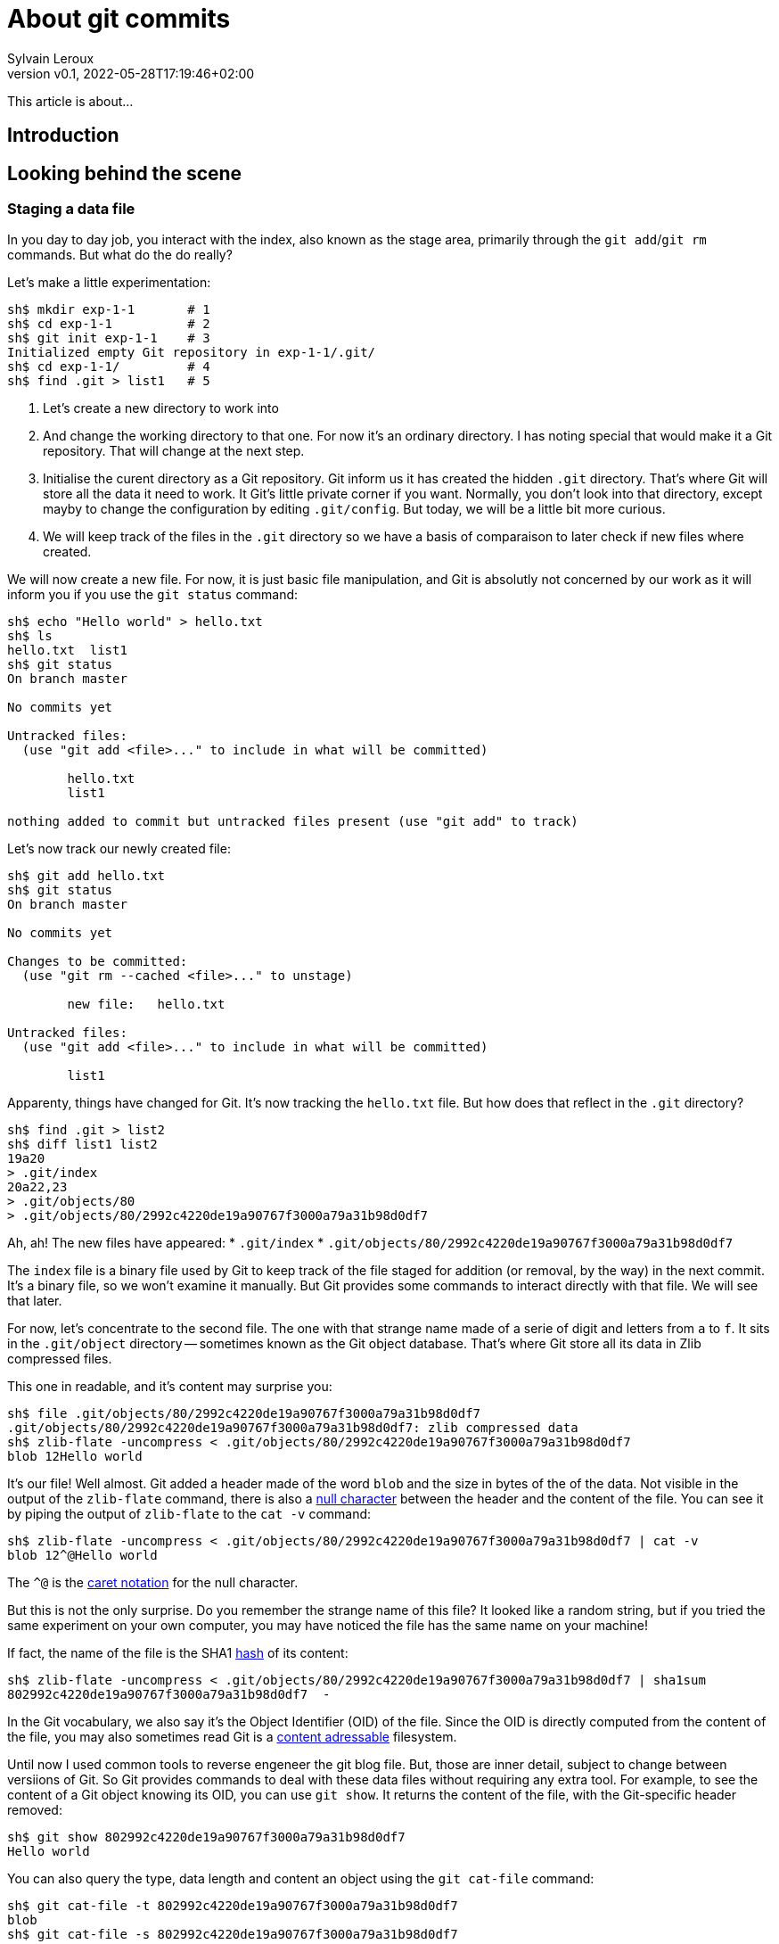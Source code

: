 = About git commits
:author: Sylvain Leroux
:pin: -
:revnumber: v0.1
:revdate: 2022-05-28T17:19:46+02:00
:keywords: 

[.teaser]
This article is about...

== Introduction

== Looking behind the scene

=== Staging a data file
In you day to day job, you interact with the index, also known as the stage area, primarily through the `git add`/`git rm` commands.
But what do the do really?

Let's make a little experimentation:

----
sh$ mkdir exp-1-1       # 1
sh$ cd exp-1-1          # 2
sh$ git init exp-1-1    # 3
Initialized empty Git repository in exp-1-1/.git/
sh$ cd exp-1-1/         # 4
sh$ find .git > list1   # 5
----

1. Let's create a new directory to work into
2. And change the working directory to that one.
   For now it's an ordinary directory. I has noting special that would make it a Git repository.
   That will change at the next step.
3. Initialise the curent directory as a Git repository.
   Git inform us it has created the hidden `.git` directory.
   That's where Git will store all the data it need to work.
   It Git's little private corner if you want.
   Normally, you don't look into that directory, except mayby to change the configuration by editing `.git/config`.
   But today, we will be a little bit more curious.
4. We will keep track of the files in the `.git` directory so we have a basis of comparaison to later check if new files where created.


We will now create a new file.
For now, it is just basic file manipulation, and Git is absolutly not concerned by our work as it will inform you if you use the `git status` command:

----
sh$ echo "Hello world" > hello.txt
sh$ ls
hello.txt  list1
sh$ git status
On branch master

No commits yet

Untracked files:
  (use "git add <file>..." to include in what will be committed)

        hello.txt
        list1

nothing added to commit but untracked files present (use "git add" to track)
----

Let's now track our newly created file:

----
sh$ git add hello.txt 
sh$ git status
On branch master

No commits yet

Changes to be committed:
  (use "git rm --cached <file>..." to unstage)

        new file:   hello.txt

Untracked files:
  (use "git add <file>..." to include in what will be committed)

        list1
----

Apparenty, things have changed for Git. It's now tracking the `hello.txt` file.
But how does that reflect in the `.git` directory?

----
sh$ find .git > list2
sh$ diff list1 list2
19a20
> .git/index
20a22,23
> .git/objects/80
> .git/objects/80/2992c4220de19a90767f3000a79a31b98d0df7
----

Ah, ah! The new files have appeared:
* `.git/index`
* `.git/objects/80/2992c4220de19a90767f3000a79a31b98d0df7`

The `index` file is a binary file used by Git to keep track of the file staged for addition (or removal, by the way) in the next commit.
It's a binary file, so we won't examine it manually.
But Git provides some commands to interact directly with that file. We will see that later.

For now, let's concentrate to the second file. The one with that strange name made of a serie of digit and letters from `a` to `f`.
It sits in the `.git/object` directory -- sometimes known as the Git object database.
That's where Git store all its data in Zlib compressed files.


This one in readable, and it's content may surprise you:

----
sh$ file .git/objects/80/2992c4220de19a90767f3000a79a31b98d0df7 
.git/objects/80/2992c4220de19a90767f3000a79a31b98d0df7: zlib compressed data
sh$ zlib-flate -uncompress < .git/objects/80/2992c4220de19a90767f3000a79a31b98d0df7
blob 12Hello world
----

It's our file! Well almost. Git added a header made of the word `blob` and the size in bytes of the of the data.
Not visible in the output of the `zlib-flate` command, there is also a https://en.wikipedia.org/wiki/Null_character[null character] between the header and the content of the file.
You can see it by piping the output of `zlib-flate` to the `cat -v` command:

----
sh$ zlib-flate -uncompress < .git/objects/80/2992c4220de19a90767f3000a79a31b98d0df7 | cat -v
blob 12^@Hello world
----

The `^@` is the https://en.wikipedia.org/wiki/Caret_notation[caret notation] for the null character.


But this is not the only surprise.
Do you remember the strange name of this file?
It looked like a random string, but if you tried the same experiment on your own computer, you may have noticed the file has the same name on your machine!

If fact, the name of the file is the SHA1 https://en.wikipedia.org/wiki/Hash_function[hash] of its content:

----
sh$ zlib-flate -uncompress < .git/objects/80/2992c4220de19a90767f3000a79a31b98d0df7 | sha1sum
802992c4220de19a90767f3000a79a31b98d0df7  -
----

In the Git vocabulary, we also say it's the Object Identifier (OID) of the file.
Since the OID is directly computed from the content of the file, you may also sometimes read Git is a https://en.wikipedia.org/wiki/Content-addressable_storage[content adressable] filesystem.


Until now I used common tools to reverse engeneer the git blog file.
But, those are inner detail, subject to change between versiions of Git.
So Git provides commands to deal with these data files without requiring any extra tool.
For example, to see the content of a Git object knowing its OID, you can use `git show`.
It returns the content of the file, with the Git-specific header removed:

----
sh$ git show 802992c4220de19a90767f3000a79a31b98d0df7
Hello world
----

You can also query the type, data length and content an object using the `git cat-file` command:

----
sh$ git cat-file -t 802992c4220de19a90767f3000a79a31b98d0df7
blob
sh$ git cat-file -s 802992c4220de19a90767f3000a79a31b98d0df7
12
sh$ git cat-file -p 802992c4220de19a90767f3000a79a31b98d0df7
Hello world
----

=== The index
It was a long time ago now, but you may still remember after staging a file, we saw another file created: `.git/index`.
Git stores the current staging information in that file.
The index is not part of the git object database, so you can't examine it using `git show` or `git cat-file`.
I need to introduce yet another command for that purpose: the `git ls-files` command.
Let's take a look at that:

----
sh$ git ls-files --stage
100644 802992c4220de19a90767f3000a79a31b98d0df7 0       hello.txt
----

Various information are returned by `git ls-files --stage` for each staged file:
* A set of permissions bits for the file.
* The OID the references the content of the file.
* A "stage level". In normal use case, you should always see 0 here.
* Finally, the name of the file

In some sense, you may see the index file like a file system's directory data structure, whose entries points to the location of the data associated with each file name.

=== Updateing a file in the index
Imagine now I'm not satisfied with the current content of the `hello.txt` file. Actually, I forgot the puntuations. Let's fix that:

----
sh$ echo "Hello, world!" > hello.txt
sh$ git status
On branch master

No commits yet

Changes to be committed:
  (use "git rm --cached <file>..." to unstage)

        new file:   hello.txt

Changes not staged for commit:
  (use "git add <file>..." to update what will be committed)
  (use "git checkout -- <file>..." to discard changes in working directory)

        modified:   hello.txt

Untracked files:
  (use "git add <file>..." to include in what will be committed)

        list1
        list2
        tmp
----

The intersting part here is we have a version of `hello.txt` staged.
But we also have a different version of the file, having the same name, in the working directory.

You may already have encountered this situation in your daily Git work.
The solution is simply to add the new version of the file into the index:

----
sh$ git add hello.txt 
sh$ git status
On branch master

No commits yet

Changes to be committed:
  (use "git rm --cached <file>..." to unstage)

        new file:   hello.txt

Untracked files:
  (use "git add <file>..." to include in what will be committed)

        list1
        list2
        tmp
----

Problem solved: the most recent version of `hello.txt` is now staged, ready for commit.
But did you ever wonder what appened to the previously staged verion or the file?
Was it overwritten by the new version? Is it definitivelly lost?

To answer these questions, let's see what exactly has changed as far as Git is concerned:

----
find .git > list3
sh$ diff list1 list3
19a20
> .git/index
20a22,25
> .git/objects/80
> .git/objects/80/2992c4220de19a90767f3000a79a31b98d0df7
> .git/objects/af
> .git/objects/af/5626b4a114abcb82d63db7c8082c3c4756e51b
----
Obviously, the previous version was not lost, since the corresponding blob is still present in the Git's object database.
But we may see Git has added a new object: the blob corresponding to the updated version of our file.
Now both the new and the previous version of the file coexists in the database.
So, how does Git know which version it should commmit?
By looking into the index.

But you don't have to take my words for granted:

----
sh$ git show af5626b4a114abcb82d63db7c8082c3c4756e51b
Hello, world!
sh$ git ls-files --stage
100644 af5626b4a114abcb82d63db7c8082c3c4756e51b 0       hello.txt
----

The key point to remember here is, when you stage a new version of a file, the previous version is not lost.
A new blob is created into the object database, and the index is updated to point to the new version of the file.

=== What about the commits?

OK, we have staged files. Found they were stored as blob object in the Git's object database.
We also learned the index is updated to references the staged object through their OID.
But what happens when we commit our changes?

----
sh$ git commit -m "Initial commit"
[master (root-commit) aa89f17] Initial commit
 1 file changed, 1 insertion(+)
 create mode 100644 hello.txt
----
As a quick note, you remember the permissions bits we saw when using `git ls-files`.
We can see them in the output prodced by `git commit`.

----
find .git > list4
sh$ diff list1 list4
5a6
> .git/refs/heads/master
19a21
> .git/index
20a23,28
> .git/objects/80
> .git/objects/80/2992c4220de19a90767f3000a79a31b98d0df7
> .git/objects/af
> .git/objects/af/5626b4a114abcb82d63db7c8082c3c4756e51b
> .git/objects/aa
> .git/objects/aa/89f1701dc5409bb63228f1e9f64aa7ff0bba17
22a31,32
> .git/objects/ec
> .git/objects/ec/947e3dd7a7752d078f1ed0cfde7457b21fef58
23a34,39
> .git/COMMIT_EDITMSG
> .git/logs
> .git/logs/HEAD
> .git/logs/refs
> .git/logs/refs/heads
> .git/logs/refs/heads/master
----
This time, many this have changed! 

First, we have not one, but two new entries in the object database. This calls for a closer examination:

----
sh$ git cat-file -t ec947e3dd7a7752d078f1ed0cfde7457b21fef58
tree
sh$ git cat-file -p ec947e3dd7a7752d078f1ed0cfde7457b21fef58
100644 blob af5626b4a114abcb82d63db7c8082c3c4756e51b    hello.txt
----

Apparently, we have a new type of object in our database: a tree.
And that tree is nothing more than a copy of the index at the time of the commit.
Speaking of commit, let's examine the other new object created in the database:

----
sh$ git cat-file -t aa89f1701dc5409bb63228f1e9f64aa7ff0bba17
commit
sh$ git cat-file -p aa89f1701dc5409bb63228f1e9f64aa7ff0bba17
tree ec947e3dd7a7752d078f1ed0cfde7457b21fef58
author Sylvain Leroux <sylvain@chicoree.fr> 1653860652 +0200
committer Sylvain Leroux <sylvain@chicoree.fr> 1653860652 +0200

Initial commit

----

Yes: it's the commit object.  And now the picture is complete.
The commit object stores the commit message, some metadata and most important, a pointer to a tree object, which list the content of
the staging area at the moment of the commit, each file entry pointing to the acual content of the file.

By the way, speaking of the index, what's its content after the commit?

----
sh$ git ls-files --stage
100644 af5626b4a114abcb82d63db7c8082c3c4756e51b 0       hello.txt
----

It hasn't changed! One thing to remember is a Git commit is a complete snapshot of the staging area.
Not just a record of the changes that occured since the previous commit (as other revision control system might do).

But since Git index the data files ("blob") by the hash of their content, it will not duplicate the data that hasn't changed between commits.

=== Branches
Something else has changed in the `.git` directory after our commit. A new entry was added in the `.git/ref` subdirectory.
We didn't talk about it until know, so let's take the time to examine it in detail:

----
sh$ cat .git/refs/heads/master 
aa89f1701dc5409bb63228f1e9f64aa7ff0bba17
----
Yes, a branch is nothing more than a pointer to a commit in the object store.

=== The HEAD

If you read aven a little about Git, you might have heard of the HEAD.
It's just a reference maintained by Git to know which commit your current working tree is based on.
And indeed, there's nothing more here:

----
sh$ cat .git/HEAD
ref: refs/heads/master
----


